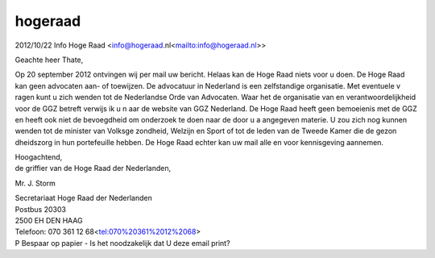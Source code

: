 .. _hogeraad:

hogeraad
========

| 2012/10/22 Info Hoge Raad <info@hogeraad.nl<mailto:info@hogeraad.nl>>

Geachte heer Thate,

Op 20 september 2012 ontvingen wij per mail uw bericht. Helaas kan de Hoge 
Raad niets voor u doen. De Hoge Raad kan geen advocaten aan- of toewijzen. 
De advocatuur in Nederland is een zelfstandige organisatie. Met eventuele v
ragen kunt u zich wenden tot de Nederlandse Orde van Advocaten. Waar het de
organisatie van en verantwoordelijkheid voor de GGZ betreft verwijs ik u n
aar de website van GGZ Nederland. De Hoge Raad heeft geen bemoeienis met de
GGZ en heeft ook niet de bevoegdheid om onderzoek te doen naar de door u a
angegeven materie. U zou zich nog kunnen wenden tot de minister van Volksge
zondheid, Welzijn en Sport of tot de leden van de Tweede Kamer die de gezon
dheidszorg in hun portefeuille hebben. De Hoge Raad echter kan uw mail alle
en voor kennisgeving aannemen.

| Hoogachtend,
| de griffier van de Hoge Raad der Nederlanden,

Mr. J. Storm




| Secretariaat Hoge Raad der Nederlanden
| Postbus 20303
| 2500 EH  DEN HAAG
| Telefoon: 070 361 12 68<tel:070%20361%2012%2068>
| P Bespaar op papier - Is het noodzakelijk dat U deze email print?
